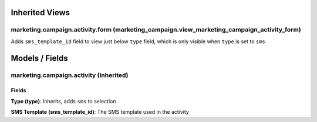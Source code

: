 Inherited Views
===============
marketing.campaign.activity.form (marketing_campaign.view_marketing_campaign_activity_form)
-------------------------------------------------------------------------------------------
Adds ``sms_template_id`` field to view just below ``type`` field, which is only visible when ``type`` is set to ``sms`` 

Models / Fields
===============
marketing.campaign.activity (Inherited)
---------------------------------------
Fields
^^^^^^
**Type (type)**: Inherits, adds ``sms`` to selection

**SMS Template (sms_template_id)**: The SMS template used in the activity